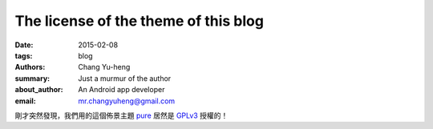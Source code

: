 The license of the theme of this blog
#####################################

:date: 2015-02-08
:tags: blog
:authors: Chang Yu-heng
:summary: Just a murmur of the author
:about_author: An Android app developer
:email: mr.changyuheng@gmail.com

.. image:: {attach}asuka-langley-soryu.jpg

剛才突然發現，我們用的這個佈景主題 `pure`_ 居然是 `GPLv3`_ 授權的！

.. _pure: https://github.com/PurePelicanTheme/pure
.. _GPLv3: http://www.wikiwand.com/en/GNU_General_Public_License
